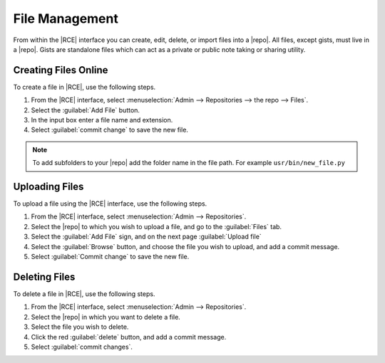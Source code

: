 .. _vers-add-delete-ref:

File Management
---------------

From within the |RCE| interface you can create, edit, delete,
or import files into a |repo|. All files, except gists,
must live in a |repo|. Gists are standalone files which can act as a private
or public note taking or sharing utility.

Creating Files Online
^^^^^^^^^^^^^^^^^^^^^

To create a file in |RCE|, use the following steps.

1. From the |RCE| interface, select
   :menuselection:`Admin --> Repositories --> the repo --> Files`.
2. Select the :guilabel:`Add File` button.
3. In the input box enter a file name and extension.
4. Select :guilabel:`commit change` to save the new file.

.. note::

   To add subfolders to your |repo| add the folder name in the file path. For
   example ``usr/bin/new_file.py``

Uploading Files
^^^^^^^^^^^^^^^

To upload a file using the |RCE| interface, use the following steps.

1. From the |RCE| interface, select :menuselection:`Admin --> Repositories`.
2. Select the |repo| to which you wish to upload a file,
   and go to the :guilabel:`Files` tab.
3. Select the :guilabel:`Add File` sign, and on the next page
   :guilabel:`Upload file`
4. Select the :guilabel:`Browse` button, and choose the file you wish to
   upload, and add a commit message.
5. Select :guilabel:`Commit change` to save the new file.

Deleting Files
^^^^^^^^^^^^^^

To delete a file in |RCE|, use the following steps.

1. From the |RCE| interface, select :menuselection:`Admin --> Repositories`.
2. Select the |repo| in which you want to delete a file.
3. Select the file you wish to delete.
4. Click the red :guilabel:`delete` button, and add a commit message.
5. Select :guilabel:`commit changes`.
